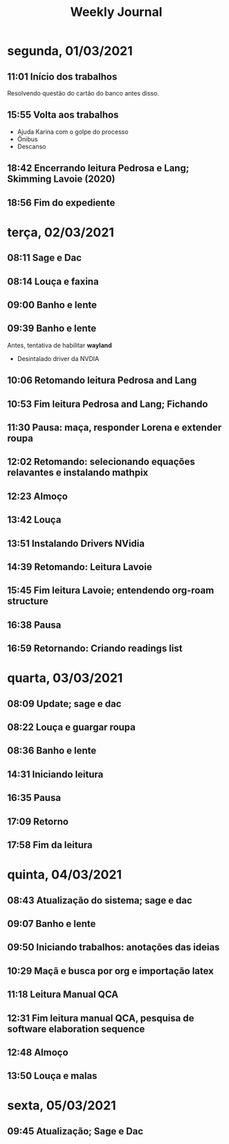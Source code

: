 #+TITLE: Weekly Journal
* segunda, 01/03/2021
:PROPERTIES:
:CREATED:  20210301
:END:
#+STARTUP: folded
** 11:01 Início dos trabalhos

Resolvendo questão do cartão do banco antes disso.
** 15:55 Volta aos trabalhos

- Ajuda Karina com o golpe do processo
- Ônibus
- Descanso
** 18:42 Encerrando leitura Pedrosa e Lang; Skimming Lavoie (2020)
** 18:56 Fim do expediente
* terça, 02/03/2021
:PROPERTIES:
:CREATED:  20210302
:END:
** 08:11 Sage e Dac
** 08:14 Louça e faxina
** 09:00 Banho e lente
** 09:39 Banho e lente

Antes, tentativa de habilitar *wayland*

- Desintalado driver da NVDIA
** 10:06 Retomando leitura Pedrosa and Lang
** 10:53 Fim leitura Pedrosa and Lang; Fichando
** 11:30 Pausa: maça, responder Lorena e extender roupa
** 12:02 Retomando: selecionando equações relavantes e instalando mathpix
** 12:23 Almoço
** 13:42 Louça
** 13:51 Instalando Drivers NVidia
** 14:39 Retomando: Leitura Lavoie
** 15:45 Fim leitura Lavoie; entendendo org-roam structure
** 16:38 Pausa
** 16:59 Retornando: Criando readings list
* quarta, 03/03/2021
:PROPERTIES:
:CREATED:  20210303
:END:
** 08:09 Update; sage e dac
** 08:22 Louça e guargar roupa
** 08:36 Banho e lente
** 14:31 Iniciando leitura
** 16:35 Pausa
** 17:09 Retorno
** 17:58 Fim da leitura
* quinta, 04/03/2021
:PROPERTIES:
:CREATED:  20210304
:END:
** 08:43 Atualização do sistema; sage e dac
** 09:07 Banho e lente
** 09:50 Iniciando trabalhos: anotações das ideias
** 10:29 Maçã e busca por org e importação latex
** 11:18 Leitura Manual QCA
** 12:31 Fim leitura manual QCA, pesquisa de software elaboration sequence
** 12:48 Almoço
** 13:50 Louça e malas
* sexta, 05/03/2021
:PROPERTIES:
:CREATED:  20210305
:END:
** 09:45 Atualização; Sage e Dac

